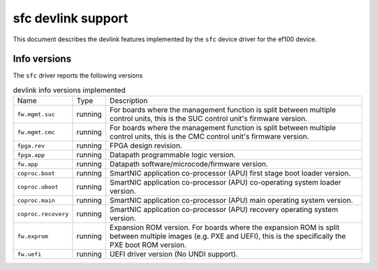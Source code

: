 .. SPDX-License-Identifier: GPL-2.0

===================
sfc devlink support
===================

This document describes the devlink features implemented by the ``sfc``
device driver for the ef100 device.

Info versions
=============

The ``sfc`` driver reports the following versions

.. list-table:: devlink info versions implemented
   :widths: 5 5 90

   * - Name
     - Type
     - Description
   * - ``fw.mgmt.suc``
     - running
     - For boards where the management function is split between multiple
       control units, this is the SUC control unit's firmware version.
   * - ``fw.mgmt.cmc``
     - running
     - For boards where the management function is split between multiple
       control units, this is the CMC control unit's firmware version.
   * - ``fpga.rev``
     - running
     - FPGA design revision.
   * - ``fpga.app``
     - running
     - Datapath programmable logic version.
   * - ``fw.app``
     - running
     - Datapath software/microcode/firmware version.
   * - ``coproc.boot``
     - running
     - SmartNIC application co-processor (APU) first stage boot loader version.
   * - ``coproc.uboot``
     - running
     - SmartNIC application co-processor (APU) co-operating system loader version.
   * - ``coproc.main``
     - running
     - SmartNIC application co-processor (APU) main operating system version.
   * - ``coproc.recovery``
     - running
     - SmartNIC application co-processor (APU) recovery operating system version.
   * - ``fw.exprom``
     - running
     - Expansion ROM version. For boards where the expansion ROM is split between
       multiple images (e.g. PXE and UEFI), this is the specifically the PXE boot
       ROM version.
   * - ``fw.uefi``
     - running
     - UEFI driver version (No UNDI support).
